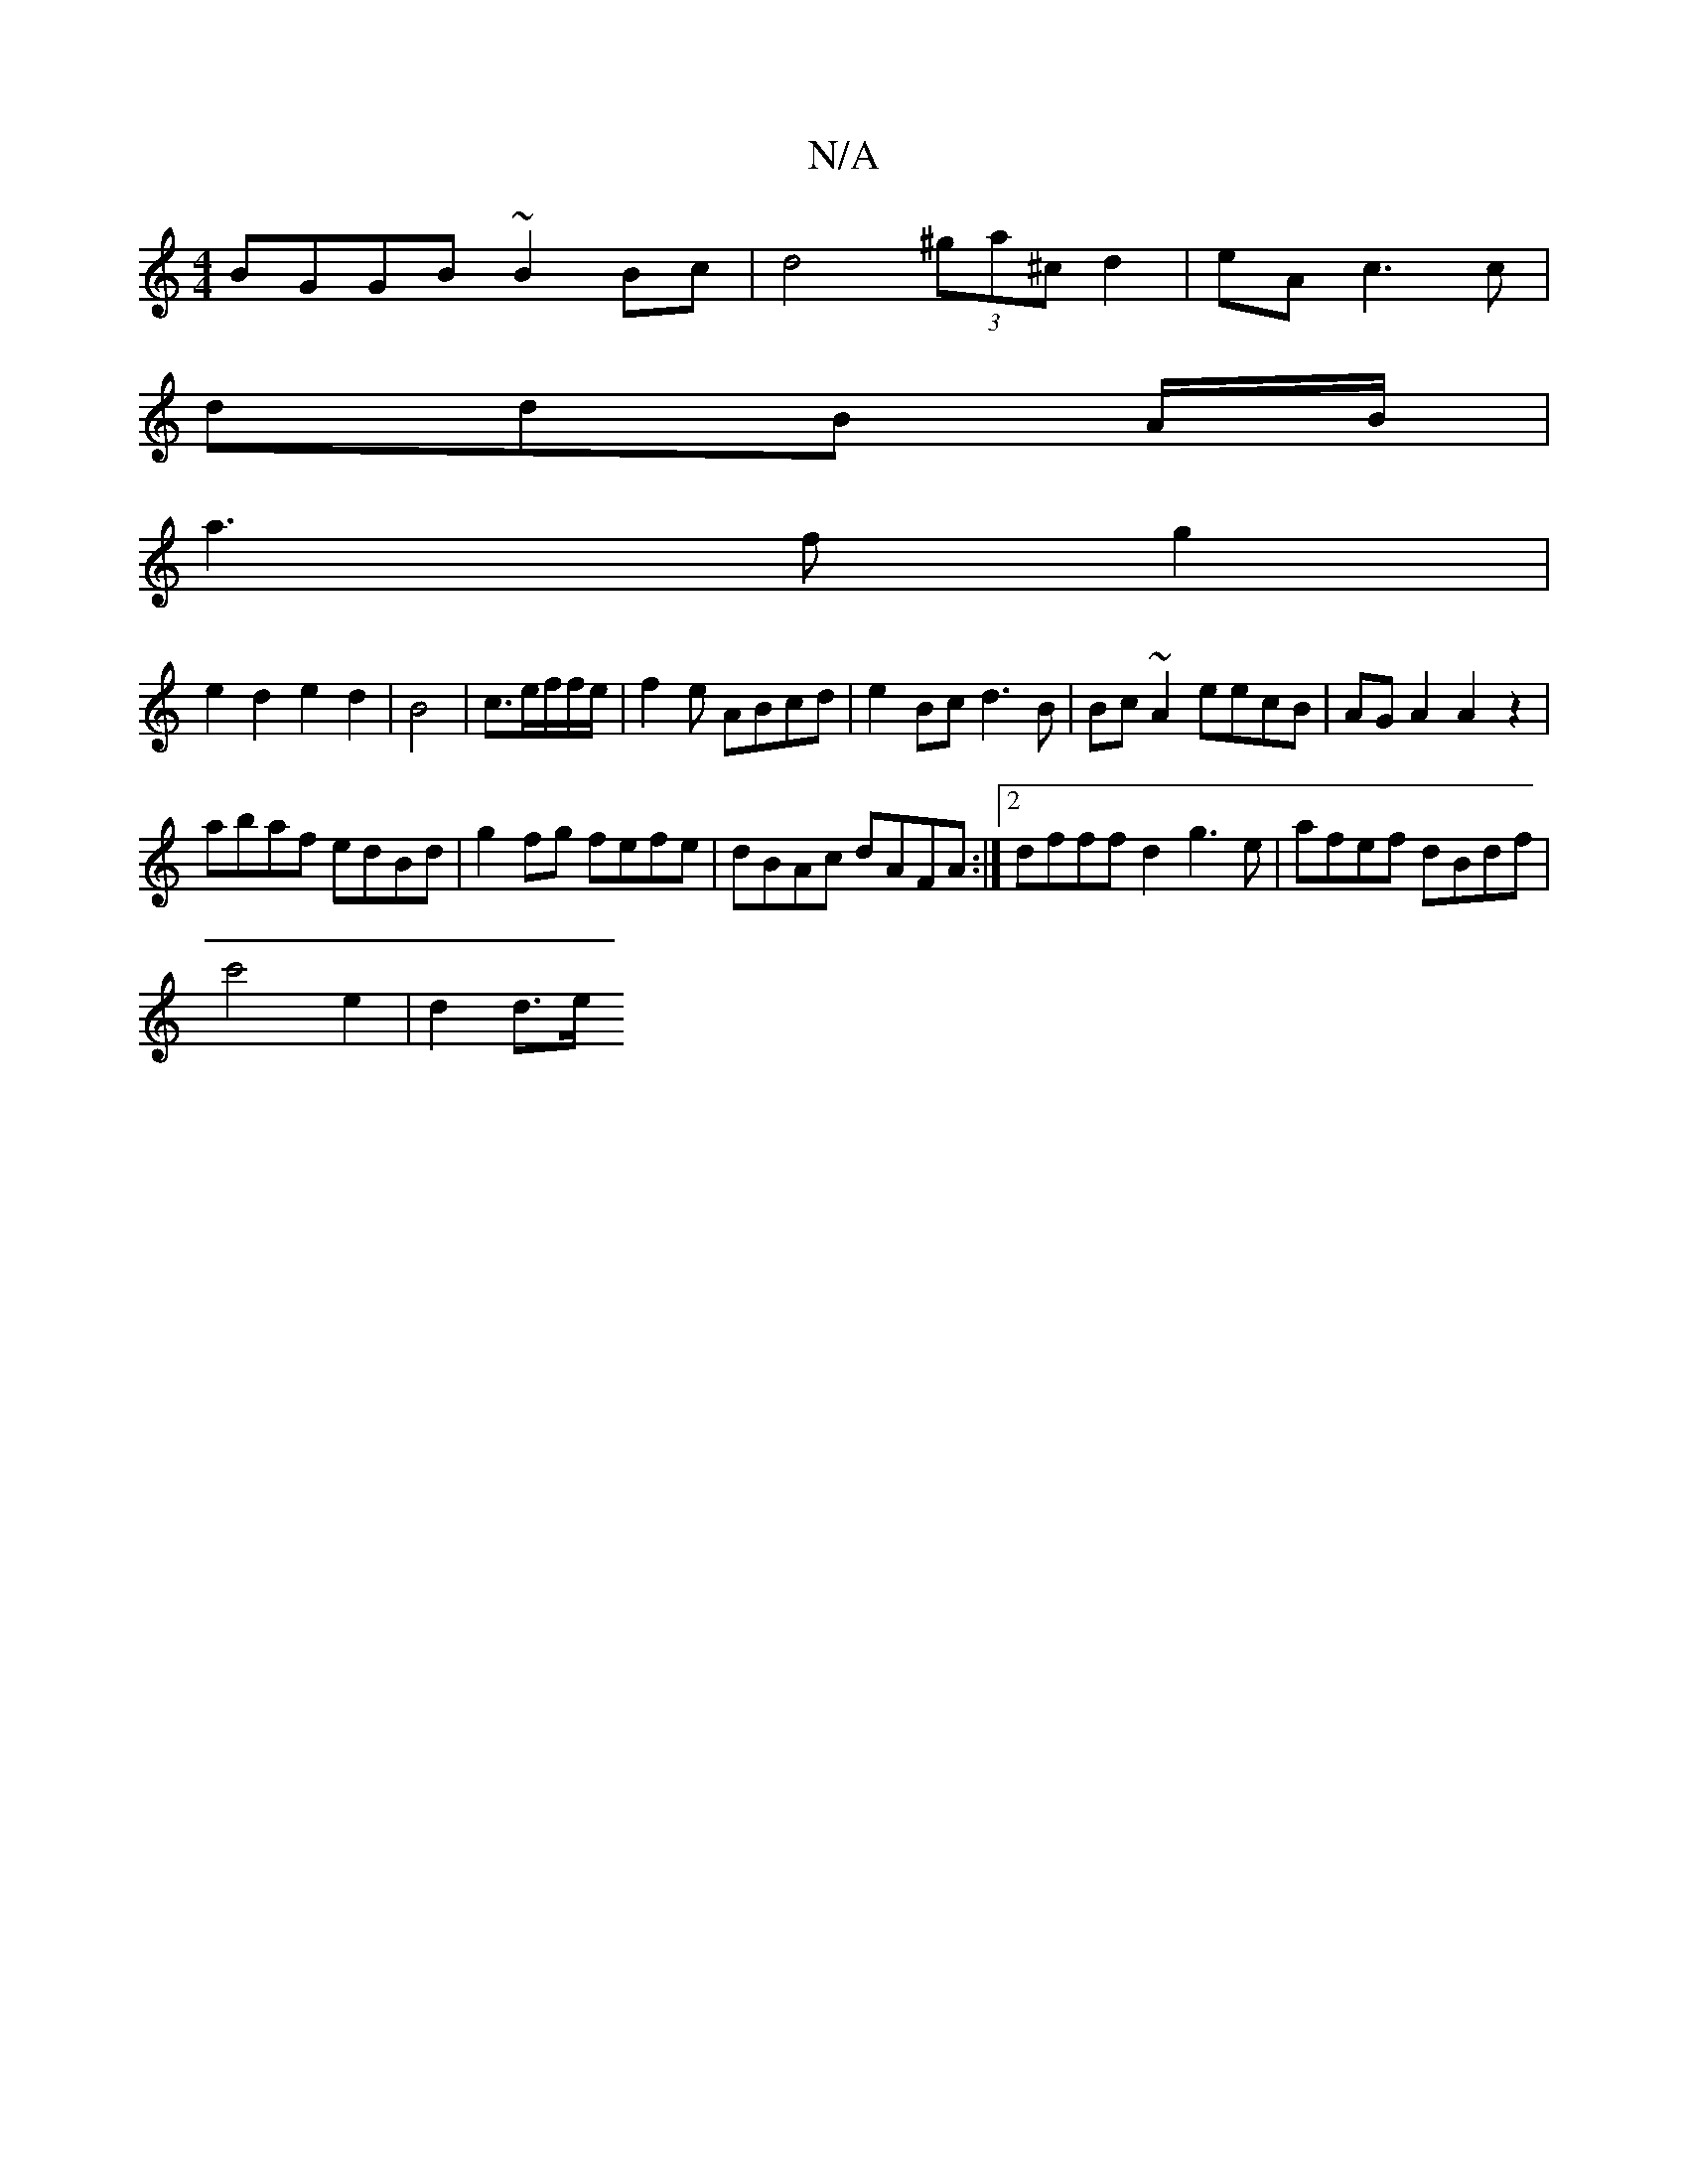 X:1
T:N/A
M:4/4
R:N/A
K:Cmajor
 BGGB ~B2Bc | d4 (3^ga^c d2 | eAc3 c |
ddB A/B/ |
a3f g2 |
e2 d2 e2d2|B4|c3/2e/2f/2f/e/|f2e ABcd|e2Bc d3B|Bc~A2 eecB|AG A2 A2 z2|
abaf edBd|g2fg fefe|dBAc dAFA:|2 dfff d2g3e|afef dBdf|
c'4 e2 | d2 d>e